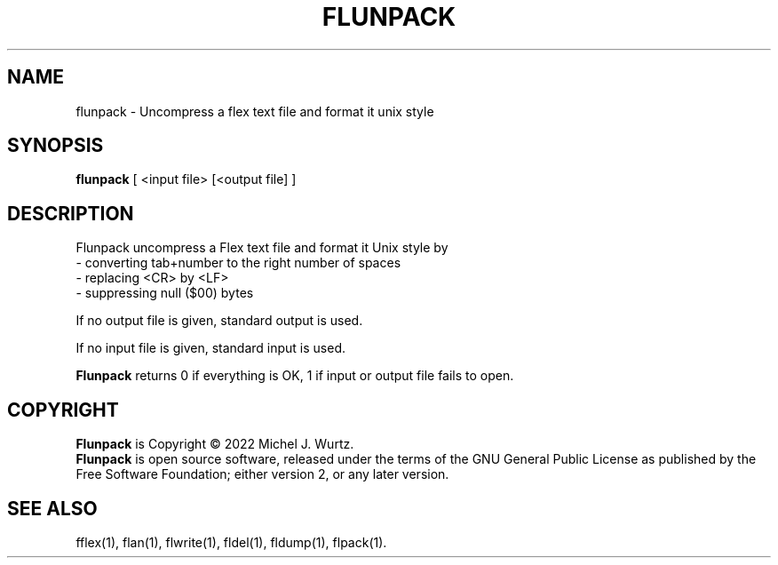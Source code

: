 .TH FLUNPACK 1 "" "" "Flex text file decompressor"
.SH NAME
flunpack \- Uncompress a flex text file and format it unix style
\fB
.SH SYNOPSIS
.B flunpack
[ <input file> [<output file] ]
.SH DESCRIPTION
.PP
Flunpack uncompress a Flex text file and format it Unix style by
.br
- converting tab+number to the right number of spaces
.br
- replacing <CR> by <LF>
.br
- suppressing null ($00) bytes
.PP
If no output file is given, standard output is used.
.PP
If no input file is given, standard input is used.
.PP
.B Flunpack
returns 0 if everything is OK, 1 if input or output file fails to open.
.SH COPYRIGHT
.PP
\fBFlunpack\fR is Copyright \(co 2022 Michel J. Wurtz.
.br
\fBFlunpack\fR is open source software, released under the terms of the GNU General
Public License as published by the Free Software Foundation; either version 2,
or any later version.
.SH SEE ALSO
.PP
fflex(1), flan(1), flwrite(1), fldel(1), fldump(1), flpack(1).
